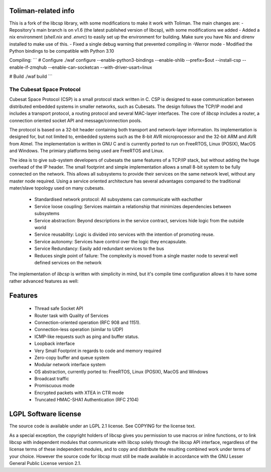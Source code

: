 Toliman-related info
--------------------

This is a fork of the libcsp library, with some modifications to make it work with Toliman. The main changes are:
- Repository's main branch is on v1.6 (the latest published version of libcsp), with some modifications we added
- Added a nix environment (`shell.nix` and `.envrc`) to easily set up the environment for building. Make sure you have Nix and direnv installed to make use of this.
- Fixed a single debug warning that prevented compiling in -Werror mode
- Modified the Python bindings to be compatible with Python 3.10

Compiling:
```
# Configure
./waf configure --enable-python3-bindings --enable-shlib --prefix=$out --install-csp --enable-if-zmqhub --enable-can-socketcan --with-driver-usart=linux

# Build
./waf build
```

The Cubesat Space Protocol
==========================

Cubesat Space Protocol (CSP) is a small protocol stack written in C. CSP is designed to ease communication between distributed embedded systems in smaller networks, such as Cubesats. The design follows the TCP/IP model and includes a transport protocol, a routing protocol and several MAC-layer interfaces. The core of `libcsp` includes a router, a connection oriented socket API and message/connection pools.

The protocol is based on a 32-bit header containing both transport and network-layer information. Its implementation is designed for, but not limited to, embedded systems such as the 8-bit AVR microprocessor and the 32-bit ARM and AVR from Atmel. The implementation is written in GNU C and is currently ported to run on FreeRTOS, Linux (POSIX), MacOS and Windows. The primiary platforms being used are FreeRTOS and Linux.

The idea is to give sub-system developers of cubesats the same features of a TCP/IP stack, but without adding the huge overhead of the IP header. The small footprint and simple implementation allows a small 8-bit system to be fully connected on the network. This allows all subsystems to provide their services on the same network level, without any master node required. Using a service oriented architecture has several advantages compared to the traditional mater/slave topology used on many cubesats.

 * Standardised network protocol: All subsystems can communicate with eachother
 * Service loose coupling: Services maintain a relationship that minimizes dependencies between subsystems
 * Service abstraction: Beyond descriptions in the service contract, services hide logic from the outside world
 * Service reusability: Logic is divided into services with the intention of promoting reuse.
 * Service autonomy: Services have control over the logic they encapsulate.
 * Service Redundancy: Easily add redundant services to the bus
 * Reduces single point of failure: The complexity is moved from a single master node to several well defined services on the network

The implementation of `libcsp` is written with simplicity in mind, but it's compile time configuration allows it to have some rather advanced features as well:

Features
--------

 * Thread safe Socket API
 * Router task with Quality of Services
 * Connection-oriented operation (RFC 908 and 1151).
 * Connection-less operation (similar to UDP)
 * ICMP-like requests such as ping and buffer status.
 * Loopback interface
 * Very Small Footprint in regards to code and memory required
 * Zero-copy buffer and queue system
 * Modular network interface system
 * OS abstraction, currently ported to: FreeRTOS, Linux (POSIX), MacOS and Windows
 * Broadcast traffic
 * Promiscuous mode
 * Encrypted packets with XTEA in CTR mode
 * Truncated HMAC-SHA1 Authentication (RFC 2104)

LGPL Software license
---------------------
The source code is available under an LGPL 2.1 license. See COPYING
for the license text.

As a special exception, the copyright holders of libcsp gives you
permission to use macros or inline functions, or to link libcsp with
independent modules that communicate with libcsp solely through the
libcsp API interface, regardless of the license terms of these
independent modules, and to copy and distribute the resulting combined
work under terms of your choice.  However the source code for libcsp
must still be made available in accordance with the GNU Lesser General
Public License version 2.1.

